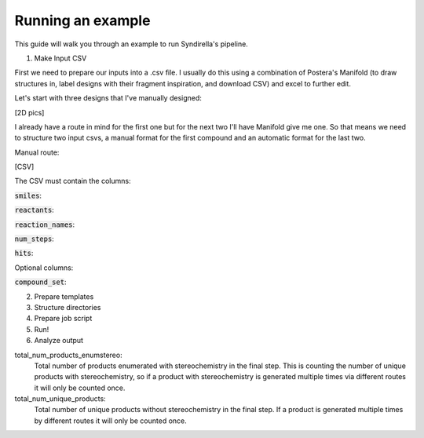 Running an example
===============

This guide will walk you through an example to run Syndirella's pipeline.

.. contents::
   :local:
   :depth: 2

1. Make Input CSV

First we need to prepare our inputs into a .csv file. I usually do this using a combination of Postera's Manifold
(to draw structures in, label designs with their fragment inspiration, and download CSV) and excel to further edit.

Let's start with three designs that I've manually designed:

[2D pics]

I already have a route in mind for the first one but for the next two I'll have Manifold give me one. So that means we
need to structure two input csvs, a manual format for the first compound and an automatic format for the last two.

Manual route:

[CSV]

The CSV must contain the columns:

:code:`smiles`:

:code:`reactants`:

:code:`reaction_names`:

:code:`num_steps`:

:code:`hits`:

Optional columns:

:code:`compound_set`:

2. Prepare templates

3. Structure directories

4. Prepare job script

5. Run!

6. Analyze output

total_num_products_enumstereo:
    Total number of products enumerated with stereochemistry in the final step. This is counting the number of unique
    products with stereochemistry, so if a product with stereochemistry is generated multiple times via different routes
    it will only be counted once.

total_num_unique_products:
    Total number of unique products without stereochemistry in the final step. If a product is generated multiple times
    by different routes it will only be counted once.



